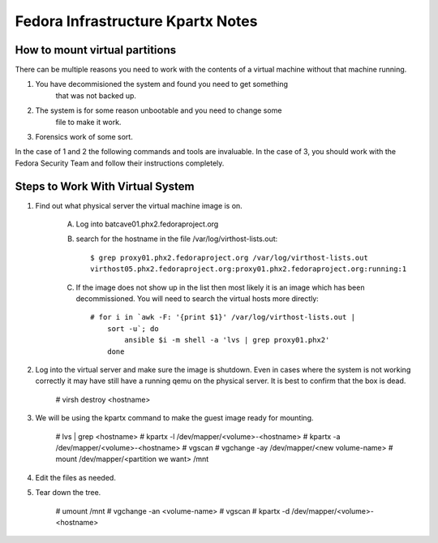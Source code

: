 .. title: Infrastructure 
.. slug: no-idea
.. date: 2015-07-09
.. taxonomy: Contributors/Infrastructure

==================================
Fedora Infrastructure Kpartx Notes
==================================

How to mount virtual partitions
===============================

There can be multiple reasons you need to work with the contents of a
virtual machine without that machine running.

1. You have decommisioned the system and found you need to get something
    that was not backed up.

2. The system is for some reason unbootable and you need to change some
    file to make it work.

3. Forensics work of some sort.

In the case of 1 and 2 the following commands and tools are
invaluable. In the case of 3, you should work with the Fedora Security
Team and follow their instructions completely.

Steps to Work With Virtual System
=================================

1. Find out what physical server the virtual machine image is on.

    A. Log into batcave01.phx2.fedoraproject.org

    B. search for the hostname in the file /var/log/virthost-lists.out::

        $ grep proxy01.phx2.fedoraproject.org /var/log/virthost-lists.out
        virthost05.phx2.fedoraproject.org:proxy01.phx2.fedoraproject.org:running:1

    C. If the image does not show up in the list then most likely it is
       an image which has been decommissioned. You will need to search
       the virtual hosts more directly::

	    # for i in `awk -F: '{print $1}' /var/log/virthost-lists.out |
                sort -u`; do
                    ansible $i -m shell -a 'lvs | grep proxy01.phx2'
                done

2. Log into the virtual server and make sure the image is shutdown. Even
   in cases where the system is not working correctly it may have still
   have a running qemu on the physical server. It is best to confirm that
   the box is dead.

          # virsh destroy <hostname>

3. We will be using the kpartx command to make the guest image ready for
   mounting. 

          # lvs | grep <hostname>
          # kpartx -l /dev/mapper/<volume>-<hostname>
          # kpartx -a /dev/mapper/<volume>-<hostname>
          # vgscan
          # vgchange -ay /dev/mapper/<new volume-name>
          # mount /dev/mapper/<partition we want> /mnt

4. Edit the files as needed.

5. Tear down the tree.
          
	  # umount /mnt
          # vgchange -an <volume-name>
          # vgscan
          # kpartx -d /dev/mapper/<volume>-<hostname>

